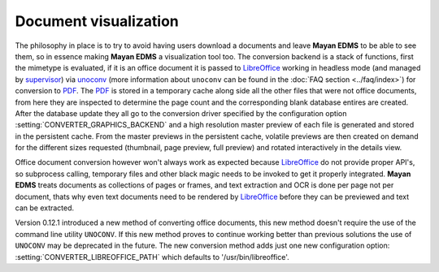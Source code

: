 ======================
Document visualization
======================


The philosophy in place is to try to avoid having users download a documents and leave
**Mayan EDMS** to be able to see them, so in essence making **Mayan EDMS** a
visualization tool too.  The conversion backend is a stack of functions,
first the mimetype is evaluated, if it is an office document it is passed
to LibreOffice_ working in headless mode (and managed by supervisor_)
via unoconv_ (more information about ``unoconv`` can be found in the :doc:`FAQ section <../faq/index>`)
for conversion to PDF_.  The PDF_ is stored in a temporary
cache along side all the other files that were not office documents,
from here they are inspected to determine the page count and the
corresponding blank database entires are created.  After the database
update they all go to the conversion driver specified by the configuration
option :setting:`CONVERTER_GRAPHICS_BACKEND` and a high resolution
master preview of each file is generated and stored in the persistent
cache.  From the master previews in the persistent cache, volatile
previews are then created on demand for the different sizes requested
(thumbnail, page preview, full preview) and rotated interactively
in the details view.

Office document conversion however won't always work as expected because
LibreOffice_ do not provide proper API's, so subprocess calling,
temporary files and other black magic needs to be invoked to get it
properly integrated.  **Mayan EDMS** treats documents as collections of pages
or frames, and text extraction and OCR is done per page not per document,
thats why even text documents need to be rendered by LibreOffice_
before they can be previewed and text can be extracted.

Version 0.12.1 introduced a new method of converting office documents, this
new method doesn't require the use of the command line utility ``UNOCONV``.
If this new method proves to continue working better than previous solutions the use
of ``UNOCONV`` may be deprecated in the future.  The new conversion method
adds just one new configuration option: :setting:`CONVERTER_LIBREOFFICE_PATH`
which defaults to '/usr/bin/libreoffice'.


.. _PDF: http://en.wikipedia.org/wiki/Portable_Document_Format
.. _LibreOffice: http://www.libreoffice.org/
.. _unoconv: https://github.com/dagwieers/unoconv/
.. _supervisor: http://supervisord.org/introduction.html
